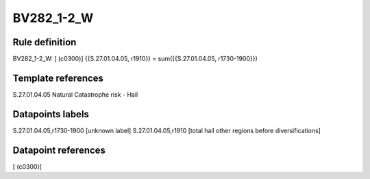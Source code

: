 ===========
BV282_1-2_W
===========

Rule definition
---------------

BV282_1-2_W: [ (c0300)] {{S.27.01.04.05, r1910}} = sum({{S.27.01.04.05, r1730-1900}})


Template references
-------------------

S.27.01.04.05 Natural Catastrophe risk - Hail


Datapoints labels
-----------------

S.27.01.04.05,r1730-1900 [unknown label]
S.27.01.04.05,r1910 [total hail other regions before diversifications]



Datapoint references
--------------------

[ (c0300)]